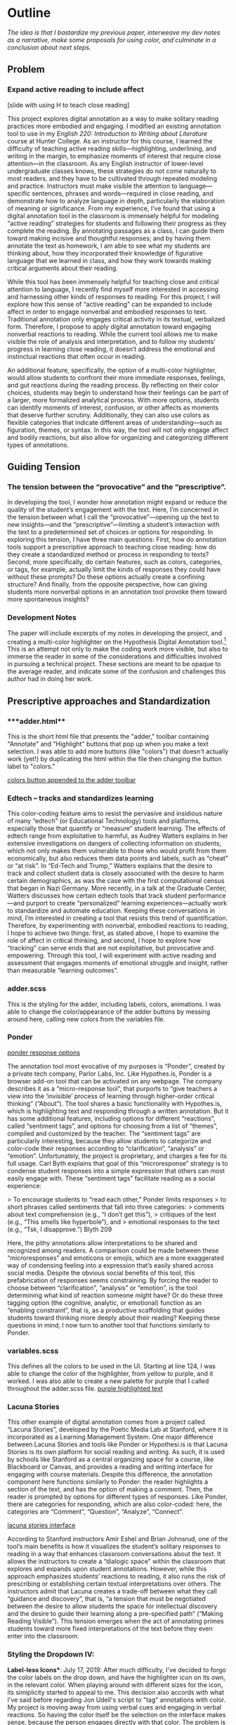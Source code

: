 * Outline
/The idea is that I bastardize my previous paper, interweave my dev notes as a narrative, make some proposals for using color, and
culminate in a conclusion about next steps./

** Problem 
*** Expand active reading to include affect

[slide with using H to teach close reading]

This project explores digital annotation as a way to make solitary
reading practices more embodied and engaging. I modified an existing
annotation tool to use in my /English 220: Introduction to Writing
about Literature/ course at Hunter College. As an instructor for this
course, I learned the difficulty of teaching active reading
skills---highlighting, underlining, and writing in the margin, to
emphasize moments of interest that require close attention---in the
classroom. As any English instructor of lower-level undergraduate
classes knows, these strategies do not come naturally to most readers,
and they have to be cultivated through repeated modeling and
practice. Instructors must make visible the attention to
language—specific sentences, phrases and words—required in close
reading, and demonstrate how to analyze language in depth,
particularly the elaboration of meaning or significance. From my
experience, I’ve found that using a digital annotation tool in the
classroom is immensely helpful for modeling “active reading”
strategies for students and following their progress as they complete
the reading. By annotating passages as a class, I can guide them
toward making incisive and thoughtful responses; and by having them
annotate the text as homework, I am able to see what my students are
thinking about, how they incorporated their knowledge of figurative
language that we learned in class, and how they work towards making
critical arguments about their reading.

While this tool has been immensely helpful for teaching close and
critical attention to language, I recently find myself more interested
in accessing and harnessing other kinds of responses to reading. For
this project, I will explore how this sense of “active reading” can be
expanded to include affect in order to engage nonverbal and embodied
responses to text. Traditional annotation only engages critical
activity in its textual, verbalized form. Therefore, I propose to
apply digital annotation toward engaging nonverbal reactions to
reading. While the current tool allows me to make visible the role of
analysis and interpretation, and to follow my students’ progress in
learning close reading, it doesn’t address the emotional and
instinctual reactions that often occur in reading. 

An additional feature, specifically, the option of a multi-color
highlighter, would allow students to confront their more immediate
responses, feelings, and gut reactions during the reading process. By
reflecting on their color choices, students may begin to understand
how their feelings can be part of a larger, more formalized analytical
process. With more options, students can identify moments of interest,
confusion, or other affects as moments that deserve further
scrutiny. Additionally, they can also use colors as flexible
categories that indicate different areas of understanding---such as
figuration, themes, or syntax. In this way, the tool will not only
engage affect and bodily reactions, but also allow for organizing and
categorizing different types of annotations.

** Guiding Tension
*** The tension between the “provocative” and the “prescriptive”.

In developing the tool, I wonder how annotation might expand or reduce
the quality of the student’s engagement with the text. Here, I’m
concerned in the tension between what I call the
“provocative”---opening up the text to new insights---and the
“prescriptive”---limiting a student’s interaction with the text to a
predetermined set of choices or options for responding. In exploring
this tension, I have three main questions: First, how do annotation
tools support a prescriptive approach to teaching close reading: how
do they create a standardized method or process in responding to
texts? Second, more specifically, do certain features, such as colors,
categories, or tags, for example, actually limit the kinds of
responses they could have without these prompts? Do these options
actually create a confining structure? And finally, from the opposite
perspective, how can giving students more nonverbal options in an
annotation tool provoke them toward more spontaneous insights?

*** Development Notes
The paper will include excerpts of my notes in developing the project,
and creating a multi-color highlighter on the Hypothesis Digital
Annotation tool.[fn:1] This is an attempt not only to make the coding work
more visible, but also to immerse the reader in some of the
considerations and difficulties involved in pursuing a technical
project. These sections are meant to be opaque to the average reader,
and indicate some of the confusion and challenges this author had in
doing her work.

** Prescriptive approaches and Standardization
*** ***adder.html** 
 This is the short html file that presents the "adder," toolbar
containing "Annotate" and "Highlight" buttons that pop up when you
make a text selection. I was able to add more buttons (like "colors")
that doesn't actually work (yet!) by duplicating the html within the
file then changing the button label to "colors."

[[file:itp_final_images/colorsbutton.png][colors button appended to the adder toolbar]]

*** Edtech -- tracks and standardizes learning
This color-coding feature aims to resist the pervasive and insidious
nature of many “edtech” (or Educational Technology) tools and
platforms, especially those that quantify or “measure” student
learning. The effects of edtech range from exploitative to harmful, as
Audrey Watters explains in her extensive investigations on dangers of
collecting information on students, which not only makes them
vulnerable to those who would profit from them economically, but also
reduces them data points and labels, such as “cheat” or “at risk”. In
“Ed-Tech and Trump,” Watters explains that the desire to track and
collect student data is closely associated with the desire to harm
certain demographics, as was the case with the first computational
census that began in Nazi Germany. More recently, in a talk at the
Graduate Center, Watters discusses how certain edtech tools that track
student performance---and purport to create “personalized” learning
experiences---actually work to standardize and automate
education. Keeping these conversations in mind, I’m interested in
creating a tool that resists this trend of quantification. Therefore,
by experimenting with nonverbal, embodied reactions to reading, I hope
to achieve two things: first, as stated above, I hope to examine the
role of affect in critical thinking, and second, I hope to explore how
“tracking” can serve ends that are not exploitative, but provocative
and empowering. Through this tool, I will experiment with active
reading and assessment that engages moments of emotional struggle and
insight, rather than measurable “learning outcomes”.

*** **adder.scss** 
This is the styling for the adder, including labels, colors,
animations. I was able to change the color/appearance of the adder
buttons by messing around here, calling new colors from the variables
file.
*** Ponder

[[file:itp_final_images/ponder.png][ponder response options]]

The annotation tool most evocative of my purposes is “Ponder”, created
by a private tech company, Parlor Labs, Inc.  Like Hypothes.is, Ponder
is a browser add-on tool that can be activated on any webpage. The
company describes it as a “micro-response tool”, that purports to
“give teachers a view into the ‘invisible’ process of learning through
higher-order critical thinking” (“About”). The tool shares a basic
functionality with Hypothes.is, which is highlighting text and
responding through a written annotation. But it has some additional
features, including options for different “reactions”, called
“sentiment tags”, and options for choosing from a list of “themes”,
compiled and customized by the teacher. The “sentiment tags” are
particularly interesting, because they allow students to categorize
and color-code their responses according to “clarification”,
“analysis” or “emotion”. Unfortunately, the project is proprietary,
and charges a fee for its full usage. Carl Byth explains that goal of
this “microresponse” strategy is to condense student responses into a
simple expression that others can most easily engage with. These
“sentiment tags” facilitate reading as a social experience:

> To encourage students to “read each other,” Ponder limits responses
> to short phrases called sentiments that fall into three categories:
> comments about text comprehension (e.g., “I don’t get this”),
> critiques of the text (e.g., “This smells like hyperbole”), and
> emotional responses to the text (e.g., “Tsk, I disapprove.”) Blyth 209

Here, the pithy annotations allow interpretations to be shared and
recognized among readers. A comparison could be made between these
“microresponses” and emoticons or emojis, which are a more exaggerated
way of condensing feeling into a expression that’s easily shared
across social media. Despite the obvious social benefits of this tool,
this prefabrication of responses seems constraining. By forcing the
reader to choose between “clarification”, “analysis” or “emotion”, is
the tool determining what kind of reaction someone might have? Or do
these three tagging option (the cognitive, analytic, or emotional)
function as an “enabling constraint”, that is, as a productive
scaffolding that guides students toward thinking more deeply about
their reading?  Keeping these questions in mind, I now turn to another
tool that functions similarly to Ponder.

*** **variables.scss** 
This defines all the colors to be used in the UI. Starting at line
124, I was able to change the color of the highlighter, from yellow to
purple, and it worked. I was also able to create a new palette for
purple that I called throughout the adder.scss file.
[[file:itp_final_images/makingitpurple.png][purple highlighted text]]

*** Lacuna Stories

This other example of digital annotation comes from a project called
“Lacuna Stories”, developed by the Poetic Media Lab at Stanford, where
it is incorporated as a Learning Management System. One major
difference between Lacuna Stories and tools like Ponder or
Hypothesi.is is that Lacuna Stories is its own platform for social
reading and writing. As such, it is used by schools like Stanford as a
central organizing space for a course, like Blackboard or Canvas, and
provides a reading and writing interface for engaging with course
materials. Despite this difference, the annotation component here
functions similarly to Ponder: the reader highlights a section of the
text, and has the option of making a comment. Then, the reader is
prompted by options for different types of responses. Like Ponder,
there are categories for responding, which are also color-coded: here,
the categories are “Comment”, “Question”, “Analyze”, “Connect”.

[[file:itp_final_images/lacuna.png][lacuna stories interface]]

According to Stanford instructors Amir Eshel and Brian Johnsrud, one
of the tool’s main benefits is how it visualizes the student’s
solitary responses to reading in a way that enhances classroom
conversations about the text. It allows the instructors to create a
“dialogic space” within the classroom that explores and expands upon
student annotations. However, while this approach emphasizes students’
reactions to reading, it also runs the risk of prescribing or
establishing certain textual interpretations over others. The
instructors admit that Lacuna creates a trade-off between what they
call “guidance and discovery”, that is, “a tension that must be
negotiated between the desire to allow students the space for
intellectual discovery and the desire to guide their learning along a
pre-specified path” (“Making Reading Visible”). This tension emerges
when the act of annotating primes students toward more fixed
interpretations of the text before they even enter into the classroom.

*** **Styling the Dropdown IV**:
**Label-less Icons***: July 17, 2019: After much difficulty, I've
decided to forgo the color labels on the drop down, and have the
highlighter icon on its own, in the relevant color. When playing
around with different sizes for the icon, its simiplicity started to
appeal to me. This decision also accords with what I've said before
regarding Jon Udell's script to "tag" annotations with color. My
project is moving away from using verbal cues and engaging in verbal
reactions. So having the color itself be the selection on the
interface makes sense, because the person engages directly with that
color. The problem is that coloring the icons proved extremely time
consuming. I wanted each icon to display the color indicated in the
colors label. First, I spent a lot of time trying to find the source
of the icon to change the color, ended up going on icomoon, where I
still couldn't figure out how to do it. I also tried a bunch of
different CSS solutions, coloring the h-icon-highlight image to red,
for example. This worked, but it made all the icons red. There's no
way for me to do this just to one icon. I finally ended up by using in
inline CSS rule in adder.html to color the entire button. This is less
elegant than I hoped, but at this point I need to move on. I'm going
to leave it as is and start thinking about functionality.

[[file:itp_final_images/dropdown1.png][the first iteration: a boring dropdown menu]]
[[file:itp_final_images/dropdown2.png][the second iteration: a busy style]]
[[file:itp_final_images/dropdown3.png][the third iteration: simple colored icons]]

*** Annotation Dashboard

[[file:itp_final_images/lacuna_dash.png][lacuna stories instructor dashboard]]

Another feature of Lacuna Stories tracks and visualizes student
activity across the platform. Unlike Ponder and Hypothes.is, Lacuna
contains an “Annotation Dashboard,” only visible to instructors, for
them to follow their students’ progress as they make annotations. As
the instructors at Stanford point out, annotations "serve as an
accountability mechanism for completing assigned reading in a timely
fashion, because instructors will see students’ activity on the text
and students will know that instructors can see this activity”
(schneider, Emily, et al, PARAGRAPH). On this “Annotations Dashboard,”
student data such as the number and length of annotations is
quantified and visualized in a series of graphs and charts. Here is an
example of what the dashboard looks like. In the panel, “Filter by
Time," instructors can view the raw number of annotations made on any
given day of the course, getting a sense of daily participation. In
“Annotation Details”, a series of pie charts indicate the relative
amount of annotations by category, the length for each annotation, and
the ratio of shared to private. Here, in particular, I wonder at the
purpose of tracking the length of each annotation, and how such
metrics might prioritize the quantity of writing as an assessment
criterion. Finally, the “Network” section connects students to the
texts they have annotated, where the links between them are weighted
according to the amount of annotations each student made on each
text. By directly visualizing quantitative (rather than qualitative)
information about student annotations, the Annotation Dashboard
potentially engages in the reductive effects of certain edtech tools
that Audrey Watters warns about.

However, there is a way that the tool uses quantified data in order to
harness aspects of reading that cannot be quantified. The
visualization of heavily annotated areas of text (in the “Network”
panel) allows the instructors to identify moments of intellectual
disagreement between annotations, and turn them back into sites of
affect. The instructors explain that, “By using Lacuna as a window
into students’ reading, [we] were able to pinpoint the exact places in
the text that generated the most frustration, confusion, or
disagreement [among] students” (“Making Reading Visible”). Here, the
threaded annotations, where students engage in debate and conversation
about the text, serve as an indicator of tension, what I’ll call
productive affects, in their reading. Instructors can then turn the
class’s attention to exploring more fully these moments of
tension. 

** Nonverbal Options: neuroscience and philosophy

*** proposal: layering colors

The emphasis here on frustration and confusion enacts something
analogous to John Bean’s strategy of posing “beautiful problems” to
guide class writing and discussion. Bean suggests instructors organize
their lessons around “problems”, specifically, “beautiful problems…
[which] create natural critical learning environments” (3). He
explains that good writing assignments provoke a kind of productive
discomfort, and that academic writing ought to capitalize on this
“intellectual and often emotional struggle” (23). According to Bean,
this struggle emerges with the awareness that a problem exists, which
students must attempt to resolve. I’m interested in exploring how
“beautiful problems” create moments of insight and spontaneous
response.  Throughout his work, I’m most influenced by power that
“wonder”, “discomfort” and “struggle” have in stimulating
thinking. But unlike Bean, I dwell on the power of these affects prior
to their verbalization in traditional composition practices

Mu multi-color highlighter uses an opacity feature that allows for the
layering of one color over another, to create new color
combinations. The ways that color can be used are manifold... 

*** **Tracing the Click**
	adder.js:
	176: handleCommand(event, options.onHighlight) #event listener

	guest.coffee:
	57: this.adderCtrl = new adder.Adder(…) #onHighlight calls self.createHighlight() on line 63
	354: this.createAnnotation({$highlight: true}) #passes 'true'
	for highlight 
	348: targets.then(-> self.anchor(annotation)) #anchors
	annotation to text
	293: anchor = locate(target).then(highlight) #we care about call to highlight
	240: highlights = highlighter.highlightRange(normedRange) #doesn’t pass cssClass as second param

	highlighter/dom-wrap-highlighter/index.coffee:
	line 10: highlightRange() #could be passed cssClass
*** How I Use Color: Engaging Emotions

I hope that reading to engage affect will help to resist the ways that
other digital annotation tools encourage standardized responses to
reading. My project aims to use color in a way that enages and activates
nonverbal and affective responses to reading. One way I am interested
in using color is by assigning different affects to specific colors,
using color theory as a guide.  Here, you see pictured a “wheel of
emotions” developed by Robert Plutchik, a professor of psychology, who
transposes his own theory of emotions into a color wheel. Here, the
color differences indicate changes in emotional quality and saturation
indicates the intensity of emotion. There are eight primary emotions,
which run along the second ring: these are joy, trust, fear, surprise,
sadness, disgust, anger and anticipation.  The more saturated colors
on the inner ring represent more intense forms of the emotion, while
the brighter colors on the outer rings are milder. For example,
apprehension (light green) is a mild form of fear, while rage (dark
red) is an intense form of anger. Plutchik also theorized emotional
dyads, which are feelings composed of two emotions. You can see the
dyad between fear and surprise, which is awe, or between joy and
trust, which is love.  I imagine that students might use these colors
not only to highlight text according to their feelings or gut
reactions, but also to engage with other students’ highlights in the
form of layering. One of the benefits of the Hypothes.is highlighter
is that it builds a degree of opacity to each highlight, so that
multiple highlights on the same piece of text will appear more
saturated, and that colors can mix into secondary and tertiary
combinations. I wonder what would happen, for example, if one student
were to highlight a piece of text as orange, for “anticipation”, and
another were to highlight that same piece as red, for “anger”. The
resulting dyad, which would be red-orange, signifies “aggressiveness”
on the chart. How does this result change the way we read the text?
Does engaging underlying feelings that occur during reading enhance
the way we understand we understand language or literary devices? My
sense is that confronting and attending to these feelings will open up
ways that students connect to what they read.

*** **adder.js**: 
This file carves a space for the adder toolbar to
function on the webpage. It sets up basic functionality for clicking
on the adder. In more technical terms, it creates a shadow DOM that
controls the appearance of the adder, and an eventlistener for the
highlight button. This call takes us to guest.coffee.
*** Beautiful Problems, Enraging Ourselves
/we need to use our emotions as tools to subvert the pressures to
conform, adapt, be mangaged en masse./ /exploit or elide embodied experience./

Some of the existing discourses on edtech, "personalized learning,"
and quantification have their counterparts in neuroscientific
discourses about brain development and neuroplasticity. Catherine
Malabou explores how the cultural implications of discourses about
brain functioning and development play into existing power and
knowledge structures. Malabou's titular question, /What Should We Do
With Our Brain?/, points out the unspoken assumption in these
discourses---what she calls "neuronal ideology"---that brains should
be made to conform and adapt to social and economic needs. Malabou
finds a troubling parallel between "brain plasticity," which posits a
flexible, developing brain, and capital's need for docile, networked,
and adaptable workers. She suggests that people resist this
understanding of "brain plasticity" by exploring another valence of
the word plastic that is based off the noun /plastique/, which means
"explosive." Rather than approach plastic as flexible, something that
can be molded to fit economic needs, plastic can be an agent for
annihiliation and creativity---the "brain-bomb"
association. Plasticity in this sense is a means of refusal to submit
to the managerial model, to resist complicity to capitalism:

#+BEGIN_QUOTE
To cancel the fluxes, to lower our self-controlling guard, to accept
exploding from time to time: this is what we should do with our
brain.... Perhaps we ought to relearn how to enrage ourselves, to
explode against a certain culture of docility, of amenity, of the
effacement of all conflict even as we live in a state of permanent
war. 79
#+END_QUOTE 

Here, Malabou suggests that affect--particularly anger---is a tool for
refusing expectations for docility and complicity. Her exhortation to
"enrage" ourselves points to a way that people can use emotion to
subvert pressures to be managed or conform to standards of
productivity. 

By prioritizing emotional response, this annotation
might offer a way out of pressures to standardize or track learning.

*** **guest.coffeee**: 
This large file configures the commenting and highlighting actions
that occur in the adder. It goes into complexity describing animation
promises, anchors, metadata, visibility, deletion, etc, that go into
retrieving and displaying annotations.
*** Hayles: Embodied Knowledge

It is my hope that nonverbal options will provoke students toward
making more spontaneous insights. The first intervention my tool makes
is making a distinction between embodied and disembodied
learning. N. Katherine Hayles, in /How We Became Posthuman/ has been a
continued influence in how I think through human interaction with
machines, particularly on the question of embodiment. Hayles’ book
examines “how information lost it’s body” (2)---the idea, descendant
from eighteenth century liberal humanism, that knowledge and feelings
can exist independently of the body. This prioritization of
rationality in the human extends into conceptions of the posthuman,
which imagines the body as a prosthesis of the mind. In thinking about
Hayles’ work, I’m specifically interested in how annotation can
activate reading as an embodied practice that engages with
extra-textual meaning. In other words, how can annotation connect more
directly to knowledge as feeling and affect, rather than knowledge as
information that exists purely in a textual form?

*** **index.coffee**: 
This short file describes some classes that have to do with the
highlightRange. The onHighlight option called in addder.js here
initiates a call to createHighlight which passes "true" for highlight
into a larger function called createAnnotation. It's in this function
that highlightRange runs with potentially three arguments, which I can
configure here, in index.coffee. I pass a CSS class into this function
as a third parameter, which specifies the color of the highlight.
*** Damasio: Embodied Cognition

This tool approaches affect as a type of knowledge that extends into
the body, and intends that the user interface will engage bodily
experience. The process of embodied cognition---how thinking happens
with the body---is therefore a crucial consideration to my
project. Neuroscientists have long disagreed over whether thinking
properly occurs in the brain, the body, or the world. Antonio Damasio,
a vocal proponent for embodied consciousness, explains that
consciousness arises from emotions in the body of the organism, which
are experienced as "somatic markers" such as rapid heartbeat or
nausea. These emotive experiences in the body float then up to an
organism's awareness, whereby rapid heartbeat might be noticed as
anxiety, and nausea as disgust. Damasio makes this key distinction
between emotion (in the body) and feeling (a mental awareness):

#+BEGIN_QUOTE
Emotions are complex, largely automated programs of /actions/
concocted by evolution. The actions are complemented by a /cognitive/
program that includes certain ideas and modes of cognition, but the
world of emotions is largely one of actions carried out in our bodies,
from facial expressions and postures to changes in viscera and
internal milieu. Feelings of emotion, on the other hand, are composite
/perceptions/ of what happens in our body and mind when we are
emoting. As far as the body is concerned, feelings are images of
actions rather than actions themselves; the world of feelings is one
of perceptions executed in brain maps. 116-117
#+END_QUOTE

By the time a person is aware of a feeling, it has already released an
emoting cascade in the body. According to Damasio, our feelings are
often vague because their stimulation often incorporates internal,
largely unconscious sensations that he calls "primordial feelings" as
part of the emoting cascade (108). I intend for my tool to engage the
vagueness of embodied feelings by giving the body the opportunity to
interact with emotion haptically through the experience of using the
computer interface. My idea is that the user's activity of making a
text selection and choosing colors will create a rhythm of response
that harnesses immediate and primordial feelings that occur during the
reading process.

*** **index.coffee** struggles
Going down various rabbit holes here. How do I pass this data? This is
the climax.
*** TODO add Levy's quote about neurons:
 As Sharona Levy points out, it is very difficult to
understand how students process a text: “there is no mechanism to open
their heads and see which neurons are firing while they are reading”
(5).
*** Pitts-Taylor: Embodied Difference, Misreadings

My tool aims to visually engage difference in responding to reading. I
intend that the low opacities of the highlighter colors will
facilitate the layering of one color over another, creating a visible
palimpsest of readings. This layering feature recalls conversations in
neuroscience about the ways that embodied cognition works within
social contexts. Although much of neuroscientific work on "embodied
cognition" does a good job situating thinking in the body, it tends to
overlook how body specificity determines individual
experience. According to Victoria Pitts-Taylor, much of this work
generalizes the way that everyone accesses and experiences the world,
assuming universal brain structures. In response, Pitts-Taylor
explores how brains are shaped by real inequalities of race, gender,
class, and sexuality, asserting that “bodily difference yields
cognitive difference” (56). She gives the example of "mirror neurons,"
which are neurons in the brain which activates both when we act and
when we see someone else engaged in an action. These neurons "mirror"
whatever action they perceive, representing the same process in the
brain as if the body were really performing the action, and are
therefore thought to enable empathy. According to Pitts-Taylor,
however, simulation can actually get in the way of
understanding. Bodily difference will cause mirror neurons to make
mistakes, projecting one set of assumptions onto another body. She
explains that “We cannot rely on simulation, whether propositional or
neural, to do the work of knowing the other and of relating to them
and feeling for them in nonviolent ways” (92). My tool aims to reveal
this limit of identification through the layering feature. It is my
hope that alternative reactions to a particular text will render in
the color mixtures, in the alchemy of dissonances, combinations, and
new concoctions that layering creates.

*** **index.coffee** code 
an excerpt of the correct code
** Color Theory toward a Queer Theory
*** Prescribed or spontaneous colors?
image: https://mymodernmet.com/color-mixing-chart/ 

One of the challenges in developing the tool will be to think through
the affordances of using color in pre-defined ways and using it more
spontaneously.

Another will be to think through the choice of color palettes. Now, I
have chosen primary colors of red-blue-yellow, with low opacities, to
facilitate color layerings and the engendering of new colors. But
there are other options for colors. 

What if I chose color schemes that have other significations? For
example, the Trans flag, which comes in pink, blue, and white. How
would such a color scheme affect reading?

[image of trans flag].

What about other schemes, collections of triadic colors? 

*** What can queer theory add to DH methodologies? How can we enable “Touching without Touching”


** Works Cited

Annotation Studio . Massachusetts Institute of Technology Hyperstudio.
http://www.annotationstudio.org/

Bean, John. Engaging Ideas: The Professor's Guide to Integrating Writing, Critical Thinking,
and Active Learning in the Classroom . San Francisco: Jossey-Bass, 2001.

Blyth, Carl S. “Exploring the Affordances of Digital Social 201 Reading for L2 Literacy: The
Case of eComma” Digital Literacies in Foreign and Second Language . Ed. Janel Pettes
Guikema and Lawrence Williams, CALICO Monograph Series, Vol. 12. 2014

Hayles, N Katherine. How We Became Posthuman: Virtual Bodies in Cybernetics, Literature,
and Informatics . University of Chicago Press, 2010. Print.

Hypothes.is . The Hypothes.is Project. https://web.hypothes.is/

Lacuna Stories . The Poetic Media Lab, Standford University. https://www.lacunastories.com/

Plutchik, R. "The Nature of Emotions." /American Scientist./ Archived from the original on July
16, 2001.

Ponder . Parlor Labs, Inc. https://www.ponder.co/about/

Schneider, Emily, et al. “Making Reading Visible: Social Annotation with Lacuna in the
Humanities Classroom.” The Journal of Interactive Technology and Pedagogy , 16 June
2016

Watters, Audrey. “ Ed-Tech and Trump .” Hack Education. February 2, 2017.


** Resources
- [[https://github.com/gofilipa/digital_annotation/blob/master/proposal_summary.md][Proposal Summary]]
- [[https://github.com/hypothesis/frontend-toolkit/blob/master/docs/css-style-guide.md][CSS Guide]]
- [[https://github.com/hypothesis/product-backlog/issues/198][Multiple Color issue on github]]
- [[https://www.w3.org/TR/annotation-model/][W3C Annotation Standards]]
- Levy, Sharona A., “Reading the Reader”. The Difference the Enquiry Makes . ed. Randy Bass and
Bret Enyon. Academic Commons, January 2009.

*** Meeting notes: 

Michael:

Make my commit the best argument I can for why DH is an artist space.
- Scholarship as code
- Question: Currently we use different saturation values for our
  highlight color when selections overlap each other. How will we
  approach the overlapping of either completely different highlight
  colors? Is there a theory of color blending? (DWHALEY)

Writing the paper
- Think about where I can publish it. Hybrid pedagogy?
- Find a way to bring in my development notes as a narrative of my
  work.
- Think about how the story ends: accepted or rejected? Using it in a
class? Scholarship as code? Accepted or rejected? What is the promise
of queer DH?

Color
- My values / saturations are off.
- Read up on Color Theory. What are some color meanings?
- What are the right colors? What do they mean?
- Imagine what colors I would use to annotate a Woolf text

* Footnotes

[fn:1] Hypothes.is operates as a browser extension and embeddable
script, which means that it can be activated and used on any page that
appears on a web browser. To use hypothes.is, the user must first
create an account on the Hypothes.is homepage. Then, they have two
options. They can either navigate to a website that already has
hypothes.is embedded and activated, or they can to download a browser
extension and activate it. Then, to make an annotation, users
highlight the desired text and type their comment in a simple text box
that appears. After saving their comment, the original text is
highlighted, and all users may view the annotation on a collapsible
sidebar. By selecting the “reply” button, users then can respond to
the comment, which will appear below the previous annotation on the
sidebar.

